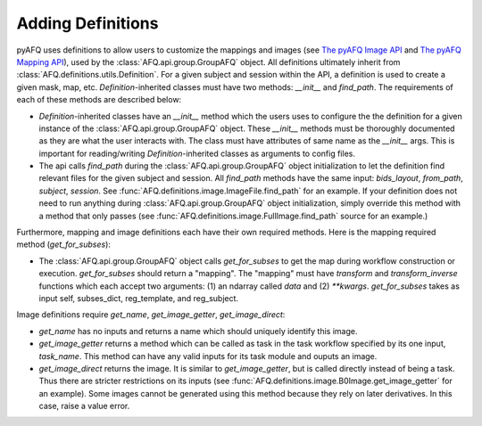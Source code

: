 Adding Definitions 
~~~~~~~~~~~~~~~~~~
pyAFQ uses definitions to allow users to customize the mappings and images
(see `The pyAFQ Image API <howto/usage/image.html>`_ and 
`The pyAFQ Mapping API <reference/mapping.html>`_),
used by the :class:`AFQ.api.group.GroupAFQ` object. All definitions ultimately
inherit from :class:`AFQ.definitions.utils.Definition`. For a given subject and
session within the API, a definition is used to create a given mask, map, etc.
`Definition`-inherited classes must have two methods: `__init__` and `find_path`.
The requirements of each of these methods are described below:

- `Definition`-inherited classes have an `__init__` method which the users uses to configure
  the the definition for a given instance of the :class:`AFQ.api.group.GroupAFQ` object.
  These `__init__` methods must be thoroughly
  documented as they are what the user interacts with. The class must have attributes
  of same name as the `__init__` args. This is important for reading/writing
  `Definition`-inherited classes as arguments to config files.

- The api calls `find_path` during the :class:`AFQ.api.group.GroupAFQ` object initialization to
  let the definition find relevant files for the given subject and session. All `find_path`
  methods have the same input: `bids_layout`, `from_path`, `subject`, `session`. See
  :func:`AFQ.definitions.image.ImageFile.find_path` for an example.
  If your definition does not need to run anything during :class:`AFQ.api.group.GroupAFQ`
  object initialization, simply override this method with a method that only
  passes (see :func:`AFQ.definitions.image.FullImage.find_path` source for an example.)

Furthermore, mapping and image definitions each have their own required methods.
Here is the mapping required method (`get_for_subses`):

- The :class:`AFQ.api.group.GroupAFQ` object calls `get_for_subses` to get the map
  during workflow construction or execution. `get_for_subses` should return a "mapping".
  The "mapping" must have `transform` and `transform_inverse` functions which each accept
  two arguments: (1) an ndarray called `data` and (2) `**kwargs`. `get_for_subses`
  takes as input self, subses_dict, reg_template, and reg_subject.

Image definitions require `get_name`, `get_image_getter`, `get_image_direct`:

- `get_name` has no inputs and returns a name which should uniquely identify
  this image.
- `get_image_getter` returns a method which can be called as task in the task
  workflow specified by its one input, `task_name`. This method can have any valid
  inputs for its task module and ouputs an image.
- `get_image_direct` returns the image. It is similar to
  `get_image_getter`, but is called directly instead of being a task. Thus there
  are stricter restrictions on its inputs (see :func:`AFQ.definitions.image.B0Image.get_image_getter`
  for an example). Some images cannot be generated using this method because they
  rely on later derivatives. In this case, raise a value error.
